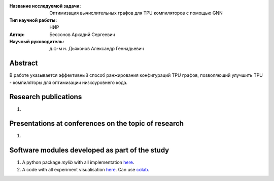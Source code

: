 |test| |codecov| |docs|

.. |test| image:: https://github.com/intsystems/ProjectTemplate/workflows/test/badge.svg
    :target: https://github.com/intsystems/ProjectTemplate/tree/master
    :alt: Test status
    
.. |codecov| image:: https://img.shields.io/codecov/c/github/intsystems/ProjectTemplate/master
    :target: https://app.codecov.io/gh/intsystems/ProjectTemplate
    :alt: Test coverage
    
.. |docs| image:: https://github.com/intsystems/ProjectTemplate/workflows/docs/badge.svg
    :target: https://intsystems.github.io/ProjectTemplate/
    :alt: Docs status


.. class:: center

    :Название исследуемой задачи: Оптимизация вычислительных графов для TPU компиляторов с помощью GNN
    :Тип научной работы: НИР
    :Автор: Бессонов Аркадий Сергеевич
    :Научный руководитель: д.ф-м н. Дьяконов Александр Геннадьевич

Abstract
========

В работе указывается эффективный способ ранжирования конфигураций TPU графов, позволяющий улучшить TPU - компиляторы для оптимизации низкоуровнего кода.

Research publications
===============================
1. 

Presentations at conferences on the topic of research
================================================
1. 

Software modules developed as part of the study
======================================================
1. A python package *mylib* with all implementation `here <https://github.com/intsystems/ProjectTemplate/tree/master/src>`_.
2. A code with all experiment visualisation `here <https://github.comintsystems/ProjectTemplate/blob/master/code/main.ipynb>`_. Can use `colab <http://colab.research.google.com/github/intsystems/ProjectTemplate/blob/master/code/main.ipynb>`_.
